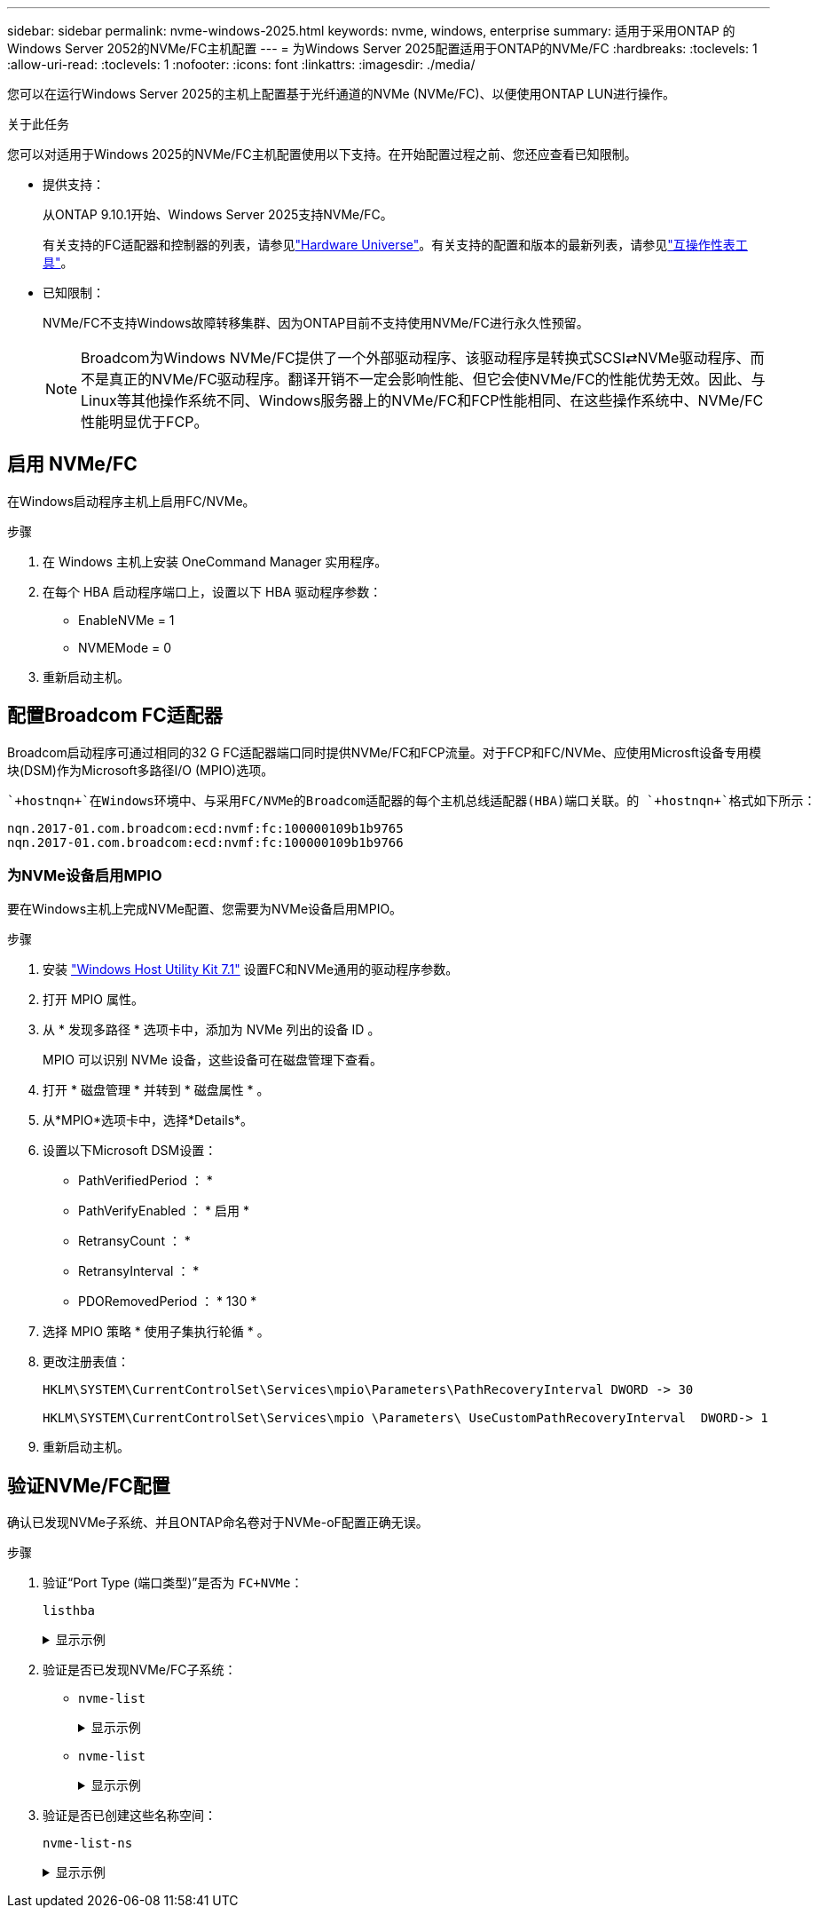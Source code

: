 ---
sidebar: sidebar 
permalink: nvme-windows-2025.html 
keywords: nvme, windows, enterprise 
summary: 适用于采用ONTAP 的Windows Server 2052的NVMe/FC主机配置 
---
= 为Windows Server 2025配置适用于ONTAP的NVMe/FC
:hardbreaks:
:toclevels: 1
:allow-uri-read: 
:toclevels: 1
:nofooter: 
:icons: font
:linkattrs: 
:imagesdir: ./media/


[role="lead"]
您可以在运行Windows Server 2025的主机上配置基于光纤通道的NVMe (NVMe/FC)、以便使用ONTAP LUN进行操作。

.关于此任务
您可以对适用于Windows 2025的NVMe/FC主机配置使用以下支持。在开始配置过程之前、您还应查看已知限制。

* 提供支持：
+
从ONTAP 9.10.1开始、Windows Server 2025支持NVMe/FC。

+
有关支持的FC适配器和控制器的列表，请参见link:https://hwu.netapp.com/Home/Index["Hardware Universe"^]。有关支持的配置和版本的最新列表，请参见link:https://mysupport.netapp.com/matrix/["互操作性表工具"^]。

* 已知限制：
+
NVMe/FC不支持Windows故障转移集群、因为ONTAP目前不支持使用NVMe/FC进行永久性预留。

+

NOTE: Broadcom为Windows NVMe/FC提供了一个外部驱动程序、该驱动程序是转换式SCSI⇄NVMe驱动程序、而不是真正的NVMe/FC驱动程序。翻译开销不一定会影响性能、但它会使NVMe/FC的性能优势无效。因此、与Linux等其他操作系统不同、Windows服务器上的NVMe/FC和FCP性能相同、在这些操作系统中、NVMe/FC性能明显优于FCP。





== 启用 NVMe/FC

在Windows启动程序主机上启用FC/NVMe。

.步骤
. 在 Windows 主机上安装 OneCommand Manager 实用程序。
. 在每个 HBA 启动程序端口上，设置以下 HBA 驱动程序参数：
+
** EnableNVMe = 1
** NVMEMode = 0


. 重新启动主机。




== 配置Broadcom FC适配器

Broadcom启动程序可通过相同的32 G FC适配器端口同时提供NVMe/FC和FCP流量。对于FCP和FC/NVMe、应使用Microsft设备专用模块(DSM)作为Microsoft多路径I/O (MPIO)选项。

 `+hostnqn+`在Windows环境中、与采用FC/NVMe的Broadcom适配器的每个主机总线适配器(HBA)端口关联。的 `+hostnqn+`格式如下所示：

....
nqn.2017-01.com.broadcom:ecd:nvmf:fc:100000109b1b9765
nqn.2017-01.com.broadcom:ecd:nvmf:fc:100000109b1b9766
....


=== 为NVMe设备启用MPIO

要在Windows主机上完成NVMe配置、您需要为NVMe设备启用MPIO。

.步骤
. 安装 link:https://mysupport.netapp.com/site/products/all/details/hostutilities/downloads-tab/download/61343/7.1/downloads["Windows Host Utility Kit 7.1"] 设置FC和NVMe通用的驱动程序参数。
. 打开 MPIO 属性。
. 从 * 发现多路径 * 选项卡中，添加为 NVMe 列出的设备 ID 。
+
MPIO 可以识别 NVMe 设备，这些设备可在磁盘管理下查看。

. 打开 * 磁盘管理 * 并转到 * 磁盘属性 * 。
. 从*MPIO*选项卡中，选择*Details*。
. 设置以下Microsoft DSM设置：
+
** PathVerifiedPeriod ： *
** PathVerifyEnabled ： * 启用 *
** RetransyCount ： *
** RetransyInterval ： *
** PDORemovedPeriod ： * 130 *


. 选择 MPIO 策略 * 使用子集执行轮循 * 。
. 更改注册表值：
+
[listing]
----
HKLM\SYSTEM\CurrentControlSet\Services\mpio\Parameters\PathRecoveryInterval DWORD -> 30

HKLM\SYSTEM\CurrentControlSet\Services\mpio \Parameters\ UseCustomPathRecoveryInterval  DWORD-> 1
----
. 重新启动主机。




== 验证NVMe/FC配置

确认已发现NVMe子系统、并且ONTAP命名卷对于NVMe-oF配置正确无误。

.步骤
. 验证“Port Type (端口类型)”是否为 `+FC+NVMe+`：
+
`listhba`

+
.显示示例
[%collapsible]
====
[listing, subs="+quotes"]
----
Port WWN       : 10:00:00:10:9b:1b:97:65
Node WWN       : 20:00:00:10:9b:1b:97:65
Fabric Name    : 10:00:c4:f5:7c:a5:32:e0
Flags          : 8000e300
Host Name      : INTEROP-57-159
Mfg            : Emulex Corporation
Serial No.     : FC71367217
Port Number    : 0
Mode           : Initiator
PCI Bus Number : 94
PCI Function   : 0
*Port Type*      : *FC+NVMe*
Model          : LPe32002-M2

Port WWN       : 10:00:00:10:9b:1b:97:66
Node WWN       : 20:00:00:10:9b:1b:97:66
Fabric Name    : 10:00:c4:f5:7c:a5:32:e0
Flags          : 8000e300
Host Name      : INTEROP-57-159
Mfg            : Emulex Corporation
Serial No.     : FC71367217
Port Number    : 1
Mode           : Initiator
PCI Bus Number : 94
PCI Function   : 1
Port Type      : FC+NVMe
Model          : LPe32002-M2
----
====
. 验证是否已发现NVMe/FC子系统：
+
** `+nvme-list+`
+
.显示示例
[%collapsible]
====
[listing]
----
NVMe Qualified Name     :  nqn.1992-08.com.netapp:sn.a3b74c32db2911eab229d039ea141105:subsystem.win_nvme_interop-57-159
Port WWN                :  20:09:d0:39:ea:14:11:04
Node WWN                :  20:05:d0:39:ea:14:11:04
Controller ID           :  0x0180
Model Number            :  NetApp ONTAP Controller
Serial Number           :  81CGZBPU5T/uAAAAAAAB
Firmware Version        :  FFFFFFFF
Total Capacity          :  Not Available
Unallocated Capacity    :  Not Available

NVMe Qualified Name     :  nqn.1992-08.com.netapp:sn.a3b74c32db2911eab229d039ea141105:subsystem.win_nvme_interop-57-159
Port WWN                :  20:06:d0:39:ea:14:11:04
Node WWN                :  20:05:d0:39:ea:14:11:04
Controller ID           :  0x0181
Model Number            :  NetApp ONTAP Controller
Serial Number           :  81CGZBPU5T/uAAAAAAAB
Firmware Version        :  FFFFFFFF
Total Capacity          :  Not Available
Unallocated Capacity    :  Not Available
Note: At present Namespace Management is not supported by NetApp Arrays.
----
====
** `nvme-list`
+
.显示示例
[%collapsible]
====
[listing]
----
NVMe Qualified Name     :  nqn.1992-08.com.netapp:sn.a3b74c32db2911eab229d039ea141105:subsystem.win_nvme_interop-57-159
Port WWN                :  20:07:d0:39:ea:14:11:04
Node WWN                :  20:05:d0:39:ea:14:11:04
Controller ID           :  0x0140
Model Number            :  NetApp ONTAP Controller
Serial Number           :  81CGZBPU5T/uAAAAAAAB
Firmware Version        :  FFFFFFFF
Total Capacity          :  Not Available
Unallocated Capacity    :  Not Available

NVMe Qualified Name     :  nqn.1992-08.com.netapp:sn.a3b74c32db2911eab229d039ea141105:subsystem.win_nvme_interop-57-159
Port WWN                :  20:08:d0:39:ea:14:11:04
Node WWN                :  20:05:d0:39:ea:14:11:04
Controller ID           :  0x0141
Model Number            :  NetApp ONTAP Controller
Serial Number           :  81CGZBPU5T/uAAAAAAAB
Firmware Version        :  FFFFFFFF
Total Capacity          :  Not Available
Unallocated Capacity    :  Not Available

Note: At present Namespace Management is not supported by NetApp Arrays.
----
====


. 验证是否已创建这些名称空间：
+
`+nvme-list-ns+`

+
.显示示例
[%collapsible]
====
[listing]
----
Active Namespaces (attached to controller 0x0141):

                                       SCSI           SCSI           SCSI
   NSID           DeviceName        Bus Number    Target Number     OS LUN
-----------  --------------------  ------------  ---------------   ---------
0x00000001   \\.\PHYSICALDRIVE9         0               1              0
0x00000002   \\.\PHYSICALDRIVE10        0               1              1
0x00000003   \\.\PHYSICALDRIVE11        0               1              2
0x00000004   \\.\PHYSICALDRIVE12        0               1              3
0x00000005   \\.\PHYSICALDRIVE13        0               1              4
0x00000006   \\.\PHYSICALDRIVE14        0               1              5
0x00000007   \\.\PHYSICALDRIVE15        0               1              6
0x00000008   \\.\PHYSICALDRIVE16        0               1              7

----
====

